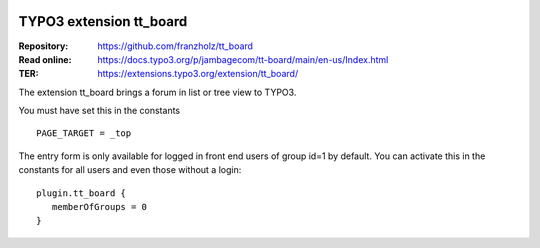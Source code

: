 |TYPO3| |Monthly Downloads| |Latest Stable Version|

=========================
TYPO3 extension tt_board
=========================

:Repository:  https://github.com/franzholz/tt_board
:Read online: https://docs.typo3.org/p/jambagecom/tt-board/main/en-us/Index.html
:TER:         https://extensions.typo3.org/extension/tt_board/


The extension tt_board brings a forum in list or tree view to TYPO3.

You must have set this in the constants

::

   PAGE_TARGET = _top


The entry form is only available for logged in front end users of group id=1 by default.
You can activate this in the constants for all users and even those without a login:

::

   plugin.tt_board {
      memberOfGroups = 0
   }




.. |TYPO3| image:: https://img.shields.io/badge/TYPO3-Extension-orange?logo=TYPO3
   :target: https://extensions.typo3.org/extension/tt_board
.. |Monthly Downloads| image:: https://poser.pugx.org/jambagecom/tt-board/d/monthly
   :target: https://packagist.org/packages/jambagecom/tt-board
.. |Latest Stable Version| image:: http://poser.pugx.org/jambagecom/tt-board/v
   :target: https://packagist.org/packages/jambagecom/tt-board


